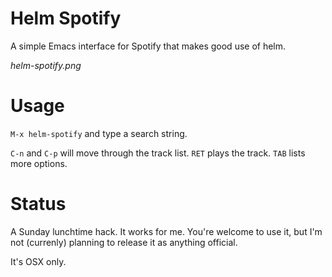 * Helm Spotify

A simple Emacs interface for Spotify that makes good use of helm.

[[helm-spotify.png]]

* Usage

=M-x helm-spotify= and type a search string.

=C-n= and =C-p= will move through the track list.
=RET= plays the track.
=TAB= lists more options.

* Status

A Sunday lunchtime hack. It works for me. You're welcome to use it,
but I'm not (currenly) planning to release it as anything official.

It's OSX only.
